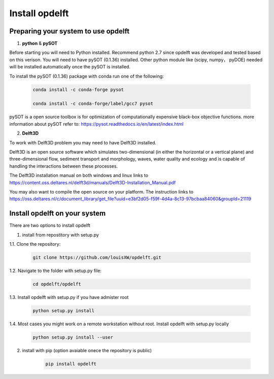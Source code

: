 .. _howtoinstall:

Install opdelft
===============

Preparing your system to use opdelft
------------------------------------

1. **python** & **pySOT**

Before starting you will need to Python installed. Recommend python 2.7 since opdelft was developed and tested based on this verison.
You will need to have pySOT (0.1.36) installed. Other python module like (scipy, numpy， pyDOE) needed will be installed automatically once the pySOT is installed.

To install the pySOT (0.1.36) package with conda run one of the following:

	.. code-block:: bash

		conda install -c conda-forge pysot

		conda install -c conda-forge/label/gcc7 pysot


pySOT is a open source toolbox is for optimization of computationally expensive black-box objective functions. 
more information about pySOT refer to: https://pysot.readthedocs.io/en/latest/index.html


2. **Delft3D**

To work with Delft3D problem you may need to have Delft3D installed.

Delft3D is an open source software which simulates two-dimensional (in either the horizontal or a vertical plane) and three-dimensional flow, sediment transport and morphology, waves, water quality and ecology and is capable of handling the interactions between these processes.

The Delft3D installation manual on both windows and linux links to https://content.oss.deltares.nl/delft3d/manuals/Delft3D-Installation_Manual.pdf

You may also want to compile the open source on your platform. The instruction links to https://oss.deltares.nl/c/document_library/get_file?uuid=e3bf2d05-f59f-4d4a-8c13-97bcbaa84060&groupId=21119


Install **opdelft** on your system
----------------------------------
There are two options to install opdelft

1. install from repostitory with setup.py

|  1.1. Clone the repository:

	.. code-block:: bash
	
		git clone https://github.com/louisXW/opdelft.git

|  1.2. Navigate to the folder with setup.py file:
	
	.. code-block:: bash
	
		cd opdelft/opdelft
	
|  1.3. Install opdelft with setup.py if you have admister root

	.. code-block:: bash
	
		python setup.py install

|  1.4. Most cases you might work on a remote workstation without root. Install opdelft with setup.py locally

	.. code-block:: bash
	
		python setup.py install --user
	
2. install with pip (option avaiable onece the repository is public)

	.. code-block:: bash
	
		pip install opdelft	
	
	

